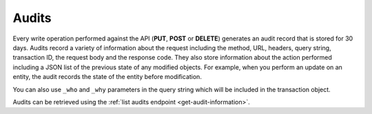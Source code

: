 .. _audits:

======
Audits
======

Every write operation performed against the API (**PUT**, **POST** or
**DELETE**) generates an audit record that is stored for 30 days. Audits
record a variety of information about the request including the method,
URL, headers, query string, transaction ID, the request body and the
response code. They also store information about the action performed
including a JSON list of the previous state of any modified objects. For
example, when you perform an update on an entity, the audit records the
state of the entity before modification.

You can also use ``_who`` and ``_why`` parameters in the query string which
will be included in the transaction object.

Audits can be retrieved using the
:ref:`list audits endpoint <get-audit-information>`.
